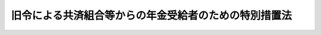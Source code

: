 .. _S25HO256:

======================================================
旧令による共済組合等からの年金受給者のための特別措置法
======================================================

.. raw:: html
    
    
    <b>旧令による共済組合等からの年金受給者のための特別措置法<br>
    （昭和二十五年十二月十二日法律第二百五十六号）</b><br><br><div align="right">最終改正：平成二四年八月二二日法律第六三号</div><br><div align="right"><table width="" border="0"><tr><td><font color="RED">（最終改正までの未施行法令）</font></td></tr><tr><td><a href="/cgi-bin/idxmiseko.cgi?H_RYAKU=%8f%ba%93%f1%8c%dc%96%40%93%f1%8c%dc%98%5a&amp;H_NO=%95%bd%90%ac%93%f1%8f%5c%8e%6c%94%4e%94%aa%8c%8e%93%f1%8f%5c%93%f1%93%fa%96%40%97%a5%91%e6%98%5a%8f%5c%8e%4f%8d%86&amp;H_PATH=/miseko/S25HO256/H24HO063.html" target="inyo">平成二十四年八月二十二日法律第六十三号</a></td><td align="right">（未施行）</td></tr><tr></tr><tr><td align="right">　</td><td></td></tr><tr></tr></table></div><a name="0000000000000000000000000000000000000000000000000000000000000000000000000000000"></a>
    <br>
    　<a href="#1000000000001000000000000000000000000000000000000000000000000000000000000000000" target="data">第一章　総則（第一条―第二条）</a>
    <br>
    　<a href="#1000000000002000000000000000000000000000000000000000000000000000000000000000000" target="data">第二章　年金受給者のための特別措置（第三条―第七条の三）</a>
    <br>
    　<a href="#1000000000003000000000000000000000000000000000000000000000000000000000000000000" target="data">第三章　連合会の業務（第八条―第十六条の二）</a>
    <br>
    　<a href="#1000000000004000000000000000000000000000000000000000000000000000000000000000000" target="data">第四章　年金受給者等の権利の確認（第十七条―第二十一条）</a>
    <br>
    　<a href="#1000000000005000000000000000000000000000000000000000000000000000000000000000000" target="data">第五章　雑則（第二十二条・第二十三条）</a>
    <br>
    　<a href="#5000000000000000000000000000000000000000000000000000000000000000000000000000000" target="data">附則</a>
    <br><p>　　　<b><a name="1000000000001000000000000000000000000000000000000000000000000000000000000000000">第一章　総則</a>
    </b>
    </p><p>
    </p><div class="arttitle"><a name="1000000000000000000000000000000000000000000000000100000000000000000000000000000">（目的）</a>
    </div><div class="item"><b>第一条</b>
    <a name="1000000000000000000000000000000000000000000000000100000000001000000000000000000"></a>
    　この法律は、<a href="/cgi-bin/idxrefer.cgi?H_FILE=%8f%ba%8e%4f%8e%4f%96%40%88%ea%93%f1%94%aa&amp;REF_NAME=%8d%91%89%c6%8c%f6%96%b1%88%f5%8b%a4%8d%cf%91%67%8d%87%96%40&amp;ANCHOR_F=&amp;ANCHOR_T=" target="inyo">国家公務員共済組合法</a>
    （昭和三十三年法律第百二十八号。製鉄八幡共済組合（昭和十八年十月一日に財団法人日本製鉄八幡共済組合という名称で設立された法人をいい、以下「日本製鉄八幡共済組合」という。）からの年金受給者等のために、その年金額の改定その他特別の措置を講ずることを目的とする。
    </div>
    
    <p>
    </p><div class="arttitle"><a name="1000000000000000000000000000000000000000000000000100200000000000000000000000000">（年金額の改定）</a>
    </div><div class="item"><b>第一条の二</b>
    <a name="1000000000000000000000000000000000000000000000000100200000001000000000000000000"></a>
    　この法律による年金である給付の額については、年金である恩給の額を改定する措置が講じられる場合には、当該措置が講じられる月分以後、当該措置を参酌して、政令で定めるところにより改定する。
    </div>
    
    <p>
    </p><div class="arttitle"><a name="1000000000000000000000000000000000000000000000000200000000000000000000000000000">（外地関係共済組合の定義）</a>
    </div><div class="item"><b>第二条</b>
    <a name="1000000000000000000000000000000000000000000000000200000000001000000000000000000"></a>
    　この法律において「外地関係共済組合」とは、もとの外地関係の政府職員の共済組合のうち年金給付を行つていたもので、左に掲げる命令の規定に基いて組織されたものをいう。
    <div class="number"><b><a name="1000000000000000000000000000000000000000000000000200000000001000000001000000000">一</a>
    </b>
    　朝鮮総督府逓信官署共済組合令（昭和十六年勅令第三百五十七号）
    </div>
    <div class="number"><b><a name="1000000000000000000000000000000000000000000000000200000000001000000002000000000">二</a>
    </b>
    　朝鮮総督府交通局共済組合令（昭和十六年勅令第三百五十八号）
    </div>
    <div class="number"><b><a name="1000000000000000000000000000000000000000000000000200000000001000000003000000000">三</a>
    </b>
    　台湾総督府専売局共済組合令（大正十四年勅令第二百十四号）
    </div>
    <div class="number"><b><a name="1000000000000000000000000000000000000000000000000200000000001000000004000000000">四</a>
    </b>
    　台湾総督府営林共済組合令（昭和五年勅令第五十九号）
    </div>
    <div class="number"><b><a name="1000000000000000000000000000000000000000000000000200000000001000000005000000000">五</a>
    </b>
    　台湾総督府交通局逓信共済組合令（昭和十六年勅令第二百八十六号）
    </div>
    <div class="number"><b><a name="1000000000000000000000000000000000000000000000000200000000001000000006000000000">六</a>
    </b>
    　台湾総督府交通局鉄道共済組合令（昭和十六年勅令第二百八十七号）
    </div>
    </div>
    
    
    <p>　　　<b><a name="1000000000002000000000000000000000000000000000000000000000000000000000000000000">第二章　年金受給者のための特別措置</a>
    </b>
    </p><p>
    </p><div class="arttitle"><a name="1000000000000000000000000000000000000000000000000300000000000000000000000000000">（旧陸軍共済組合及び共済協会の権利義務の承継）</a>
    </div><div class="item"><b>第三条</b>
    <a name="1000000000000000000000000000000000000000000000000300000000001000000000000000000"></a>
    　連合会は、この法律施行の日において、旧陸軍共済組合及び共済協会の権利義務を承継する。
    </div>
    <div class="item"><b><a name="1000000000000000000000000000000000000000000000000300000000002000000000000000000">２</a>
    </b>
    　連合会は、この法律施行の日において、旧陸軍共済組合が旧陸軍共済組合令（昭和十五年勅令第九百四十七号）に基く命令の規定により負担した、又は負担すべきであつた年金支給の義務で陸軍共済組合令及び海軍共済組合令廃止の件（昭和二十年勅令第六百八十八号）附則第二項の規定に基く主務大臣の措置により消滅したものを消滅しなかつたものとみなして、承継する。但し、当該主務大臣の措置に基き支給した一時金があるときは、当該一時金の限度において、連合会が承継した年金支給の義務（昭和二十六年一月以後の期間に係る年金支給の義務については、第六条の規定による改定後の年金支給の義務）は、履行されたものとみなす。
    </div>
    <div class="item"><b><a name="1000000000000000000000000000000000000000000000000300000000003000000000000000000">３</a>
    </b>
    　旧陸軍共済組合が前項に規定する主務大臣の措置により消滅した年金支給の義務に代るものとして負担した一時金支給の義務でこの法律施行の日までに履行されていないものは、その日において消滅したものとみなす。
    </div>
    
    <p>
    </p><div class="arttitle"><a name="1000000000000000000000000000000000000000000000000400000000000000000000000000000">（外地関係共済組合に係る年金の支給）</a>
    </div><div class="item"><b>第四条</b>
    <a name="1000000000000000000000000000000000000000000000000400000000001000000000000000000"></a>
    　連合会は、外地関係共済組合のうち大蔵大臣の指定したものからの年金受給者に対し、当該指定の日以後当該共済組合が支給すべき年金を支給する。
    </div>
    <div class="item"><b><a name="1000000000000000000000000000000000000000000000000400000000002000000000000000000">２</a>
    </b>
    　前項の年金及び年金受給者のうちには、第二条各号に掲げる命令に基く命令の規定又は第五条第二項の規定により当該年金の支給の義務が消滅した場合において支給すべき一時金及び当該一時金の受給者を含むものとする。
    </div>
    <div class="item"><b><a name="1000000000000000000000000000000000000000000000000400000000003000000000000000000">３</a>
    </b>
    　第一項の規定により年金を支給すべき者は、<a href="/cgi-bin/idxrefer.cgi?H_FILE=%8f%ba%93%f1%93%f1%96%40%93%f1%93%f1%8e%6c&amp;REF_NAME=%8c%cb%90%d0%96%40&amp;ANCHOR_F=&amp;ANCHOR_T=" target="inyo">戸籍法</a>
    （昭和二十二年法律第二百二十四号）の規定の適用を受ける者で、かつ、本邦（本州、四国、九州及び北海道並びに財務省令で定めるその附属の島をいい、硫黄鳥島及び伊平屋島並びに北緯二十七度十四秒以南の南西諸島（大東諸島を含む。）を含む。以下同じ。）内に住所又は居所を有する者に限る。
    </div>
    <div class="item"><b><a name="1000000000000000000000000000000000000000000000000400000000004000000000000000000">４</a>
    </b>
    　大蔵大臣は、外地関係共済組合について、その年金受給者の状況を調査し、その概況の明らかになつたものから第一項の指定をするものとする。
    </div>
    
    <p>
    </p><div class="arttitle"><a name="1000000000000000000000000000000000000000000000000500000000000000000000000000000">（前二条の年金の支給に関する調整）</a>
    </div><div class="item"><b>第五条</b>
    <a name="1000000000000000000000000000000000000000000000000500000000001000000000000000000"></a>
    　連合会が第三条の規定により承継した義務に基き、及び前条第一項の規定により支給すべき年金のうち、国家公務員<a href="/cgi-bin/idxrefer.cgi?H_FILE=%8f%ba%8e%4f%8e%4f%96%40%88%ea%93%f1%94%aa&amp;REF_NAME=%8b%a4%8d%cf%91%67%8d%87%96%40&amp;ANCHOR_F=&amp;ANCHOR_T=" target="inyo">共済組合法</a>
    （昭和二十三年法律第六十九号。以下「旧<a href="/cgi-bin/idxrefer.cgi?H_FILE=%8f%ba%8e%4f%8e%4f%96%40%88%ea%93%f1%94%aa&amp;REF_NAME=%8b%a4%8d%cf%91%67%8d%87%96%40&amp;ANCHOR_F=&amp;ANCHOR_T=" target="inyo">共済組合法</a>
    」という。）の規定による退職年金、障害年金又は遺族年金に相当するものの支給については、それぞれ<a href="/cgi-bin/idxrefer.cgi?H_FILE=%8f%ba%8e%4f%8e%4f%96%40%88%ea%93%f1%94%aa&amp;REF_NAME=%93%af%96%40&amp;ANCHOR_F=&amp;ANCHOR_T=" target="inyo">同法</a>
    の規定による退職年金、障害年金又は遺族年金の支給の例による。
    </div>
    <div class="item"><b><a name="1000000000000000000000000000000000000000000000000500000000002000000000000000000">２</a>
    </b>
    　連合会は、前項に規定する年金の支給の義務が消滅した場合において、当該年金を旧共済組合法の規定によるこれに相当する年金とみなした場合に同法の規定により一時金を支給すべき場合に該当することとなるときは、当該一時金の支給の例により、これに相当する一時金を支給する。
    </div>
    <div class="item"><b><a name="1000000000000000000000000000000000000000000000000500000000003000000000000000000">３</a>
    </b>
    　第一項に規定する年金である給付の支給期月については、<a href="/cgi-bin/idxrefer.cgi?H_FILE=%8f%ba%8e%4f%8e%4f%96%40%88%ea%93%f1%94%aa&amp;REF_NAME=%8b%a4%8d%cf%91%67%8d%87%96%40%91%e6%8e%b5%8f%5c%8e%4f%8f%f0%91%e6%8e%6c%8d%80&amp;ANCHOR_F=1000000000000000000000000000000000000000000000007300000000004000000000000000000&amp;ANCHOR_T=1000000000000000000000000000000000000000000000007300000000004000000000000000000#1000000000000000000000000000000000000000000000007300000000004000000000000000000" target="inyo">共済組合法第七十三条第四項</a>
    の規定を準用する。
    </div>
    
    <p>
    </p><div class="arttitle"><a name="1000000000000000000000000000000000000000000000000600000000000000000000000000000">（年金額の改定）</a>
    </div><div class="item"><b>第六条</b>
    <a name="1000000000000000000000000000000000000000000000000600000000001000000000000000000"></a>
    　連合会は、第三条の規定により承継した義務に基き、及び第四条第一項の規定により支給すべき年金の額を、昭和二十六年一月分以後、旧<a href="/cgi-bin/idxrefer.cgi?H_FILE=%8f%ba%8e%4f%8e%4f%96%40%88%ea%93%f1%94%aa&amp;REF_NAME=%8b%a4%8d%cf%91%67%8d%87%96%40&amp;ANCHOR_F=&amp;ANCHOR_T=" target="inyo">共済組合法</a>
    の規定による退職年金、障害年金又は遺族年金に相当するものについては第一号に掲げる額に、公務に起因する疾病、負傷又は死亡を給付事由とするものについては第二号に掲げる額にそれぞれ改定する。
    <div class="number"><b><a name="1000000000000000000000000000000000000000000000000600000000001000000001000000000">一</a>
    </b>
    　当該年金の算定の基準となつた俸給に対応する別表第一の仮定俸給を俸給とみなし、且つ、当該年金を旧<a href="/cgi-bin/idxrefer.cgi?H_FILE=%8f%ba%8e%4f%8e%4f%96%40%88%ea%93%f1%94%aa&amp;REF_NAME=%8b%a4%8d%cf%91%67%8d%87%96%40&amp;ANCHOR_F=&amp;ANCHOR_T=" target="inyo">共済組合法</a>
    の規定によるこれに相当する退職年金、障害年金又は遺族年金とみなして<a href="/cgi-bin/idxrefer.cgi?H_FILE=%8f%ba%8e%4f%8e%4f%96%40%88%ea%93%f1%94%aa&amp;REF_NAME=%93%af%96%40&amp;ANCHOR_F=&amp;ANCHOR_T=" target="inyo">同法</a>
    の規定を適用して算定した額
    </div>
    <div class="number"><b><a name="1000000000000000000000000000000000000000000000000600000000001000000002000000000">二</a>
    </b>
    　当該年金の算定の基準となつた俸給に対応する別表第一の仮定俸給を俸給とみなし、且つ、それぞれ旧陸軍共済組合、共済協会又は外地関係共済組合が支給した当該年金に相当する年金の算定の例及び第三項の規定により算定した額
    </div>
    </div>
    <div class="item"><b><a name="1000000000000000000000000000000000000000000000000600000000002000000000000000000">２</a>
    </b>
    　前項第一号の場合において、同号の年金のうちにその支給の条件又は額の算定の基準について旧<a href="/cgi-bin/idxrefer.cgi?H_FILE=%8f%ba%8e%4f%8e%4f%96%40%88%ea%93%f1%94%aa&amp;REF_NAME=%8b%a4%8d%cf%91%67%8d%87%96%40&amp;ANCHOR_F=&amp;ANCHOR_T=" target="inyo">共済組合法</a>
    の規定による退職年金、障害年金又は遺族年金と異なるものがあるときは、当該年金は、大蔵大臣の定めるところにより、旧<a href="/cgi-bin/idxrefer.cgi?H_FILE=%8f%ba%8e%4f%8e%4f%96%40%88%ea%93%f1%94%aa&amp;REF_NAME=%8b%a4%8d%cf%91%67%8d%87%96%40&amp;ANCHOR_F=&amp;ANCHOR_T=" target="inyo">共済組合法</a>
    の規定によるこれらの年金のうち当該条件又は基準の最も類似するものとみなして、<a href="/cgi-bin/idxrefer.cgi?H_FILE=%8f%ba%8e%4f%8e%4f%96%40%88%ea%93%f1%94%aa&amp;REF_NAME=%93%af%96%40&amp;ANCHOR_F=&amp;ANCHOR_T=" target="inyo">同法</a>
    の規定を適用する。
    </div>
    <div class="item"><b><a name="1000000000000000000000000000000000000000000000000600000000003000000000000000000">３</a>
    </b>
    　公務に起因する疾病、負傷又は死亡を給付事由とする年金については、その年金の額算定の際俸給月額に乗ずべき月数を<a href="/cgi-bin/idxrefer.cgi?H_FILE=%8f%ba%93%f1%93%f1%96%40%88%ea%98%5a%8e%b5&amp;REF_NAME=%98%4a%93%ad%8a%ee%8f%80%96%40%93%99%82%cc%8e%7b%8d%73%82%c9%94%ba%82%a4%90%ad%95%7b%90%45%88%f5%82%c9%8c%57%82%e9%8b%8b%97%5e%82%cc%89%9e%8b%7d%91%5b%92%75%82%c9%8a%d6%82%b7%82%e9%96%40%97%a5&amp;ANCHOR_F=&amp;ANCHOR_T=" target="inyo">労働基準法等の施行に伴う政府職員に係る給与の応急措置に関する法律</a>
    （昭和二十二年法律第百六十七号）<a href="/cgi-bin/idxrefer.cgi?H_FILE=%8f%ba%93%f1%93%f1%96%40%88%ea%98%5a%8e%b5&amp;REF_NAME=%91%e6%93%f1%8d%80&amp;ANCHOR_F=1000000000000000000000000000000000000000000000000600000000002000000000000000000&amp;ANCHOR_T=1000000000000000000000000000000000000000000000000600000000002000000000000000000#1000000000000000000000000000000000000000000000000600000000002000000000000000000" target="inyo">第二項</a>
    の規定に基き大蔵大臣が定めた基準に従つて改定する。
    </div>
    
    <p>
    </p><div class="arttitle"><a name="1000000000000000000000000000000000000000000000000700000000000000000000000000000">（日本製鉄八幡共済組合に対する金額の交付）</a>
    </div><div class="item"><b>第七条</b>
    <a name="1000000000000000000000000000000000000000000000000700000000001000000000000000000"></a><b><a name="1000000000000000000000000000000000000000000000000700000000001000000001000000000">一</a>
    </b>
    　<a href="/cgi-bin/idxrefer.cgi?H_FILE=%8f%ba%93%f1%98%5a%96%40%8e%4f%81%5a%8e%b5&amp;REF_NAME=%8b%8c%97%df%82%c9%82%e6%82%e9%8b%a4%8d%cf%91%67%8d%87%93%99%82%a9%82%e7%82%cc%94%4e%8b%e0%8e%f3%8b%8b%8e%d2%82%cc%82%bd%82%df%82%cc%93%c1%95%ca%91%5b%92%75%96%40%82%cc%8b%4b%92%e8%82%c9%82%e6%82%e9%94%4e%8b%e0%82%cc%8a%7a%82%cc%89%fc%92%e8%82%c9%8a%d6%82%b7%82%e9%96%40%97%a5&amp;ANCHOR_F=&amp;ANCHOR_T=" target="inyo">旧令による共済組合等からの年金受給者のための特別措置法の規定による年金の額の改定に関する法律</a>
    （昭和二十六年法律第三百七号）
    </div>
    <div class="number"><b><a name="1000000000000000000000000000000000000000000000000700000000001000000002000000000">二</a>
    </b>
    　<a href="/cgi-bin/idxrefer.cgi?H_FILE=%8f%ba%93%f1%94%aa%96%40%88%ea%8c%dc%8b%e3&amp;REF_NAME=%8f%ba%98%61%93%f1%8f%5c%8e%4f%94%4e%98%5a%8c%8e%8e%4f%8f%5c%93%fa%88%c8%91%4f%82%c9%8b%8b%95%74%8e%96%97%52%82%cc%90%b6%82%b6%82%bd%8d%91%89%c6%8c%f6%96%b1%88%f5%8b%a4%8d%cf%91%67%8d%87%96%40%93%99%82%cc%8b%4b%92%e8%82%c9%82%e6%82%e9%94%4e%8b%e0%82%cc%93%c1%95%ca%91%5b%92%75%82%c9%8a%d6%82%b7%82%e9%96%40%97%a5&amp;ANCHOR_F=&amp;ANCHOR_T=" target="inyo">昭和二十三年六月三十日以前に給付事由の生じた国家公務員共済組合法等の規定による年金の特別措置に関する法律</a>
    （昭和二十八年法律第百五十九号）<a href="/cgi-bin/idxrefer.cgi?H_FILE=%8f%ba%93%f1%94%aa%96%40%88%ea%8c%dc%8b%e3&amp;REF_NAME=%91%e6%93%f1%8f%f0&amp;ANCHOR_F=1000000000000000000000000000000000000000000000000200000000000000000000000000000&amp;ANCHOR_T=1000000000000000000000000000000000000000000000000200000000000000000000000000000#1000000000000000000000000000000000000000000000000200000000000000000000000000000" target="inyo">第二条</a>
    
    </div>
    <div class="number"><b><a name="1000000000000000000000000000000000000000000000000700000000001000000003000000000">三</a>
    </b>
    　<a href="/cgi-bin/idxrefer.cgi?H_FILE=%8f%ba%93%f1%94%aa%96%40%88%ea%98%5a%81%5a&amp;REF_NAME=%8f%ba%98%61%93%f1%8f%5c%8e%b5%94%4e%93%78%82%c9%82%a8%82%af%82%e9%8b%8b%97%5e%82%cc%89%fc%92%f9%82%c9%94%ba%82%a4%8d%91%89%c6%8c%f6%96%b1%88%f5%8b%a4%8d%cf%91%67%8d%87%96%40%93%99%82%cc%8b%4b%92%e8%82%c9%82%e6%82%e9%94%4e%8b%e0%82%cc%8a%7a%82%cc%89%fc%92%e8%82%c9%8a%d6%82%b7%82%e9%96%40%97%a5&amp;ANCHOR_F=&amp;ANCHOR_T=" target="inyo">昭和二十七年度における給与の改訂に伴う国家公務員共済組合法等の規定による年金の額の改定に関する法律</a>
    （昭和二十八年法律第百六十号）<a href="/cgi-bin/idxrefer.cgi?H_FILE=%8f%ba%93%f1%94%aa%96%40%88%ea%98%5a%81%5a&amp;REF_NAME=%91%e6%8e%4f%8f%f0&amp;ANCHOR_F=1000000000000000000000000000000000000000000000000300000000000000000000000000000&amp;ANCHOR_T=1000000000000000000000000000000000000000000000000300000000000000000000000000000#1000000000000000000000000000000000000000000000000300000000000000000000000000000" target="inyo">第三条</a>
    
    </div>
    <div class="number"><b><a name="1000000000000000000000000000000000000000000000000700000000001000000004000000000">四</a>
    </b>
    　<a href="/cgi-bin/idxrefer.cgi?H_FILE=%8f%ba%8e%4f%88%ea%96%40%88%ea%8e%4f%93%f1&amp;REF_NAME=%8d%91%89%c6%8c%f6%96%b1%88%f5%8b%a4%8d%cf%91%67%8d%87%96%40%91%e6%8b%e3%8f%5c%8f%f0%82%cc%8b%4b%92%e8%82%c9%82%e6%82%e9%8c%f6%96%b1%8f%9d%95%61%94%4e%8b%e0%93%99%82%cc%8a%7a%82%cc%89%fc%92%e8%82%c9%8a%d6%82%b7%82%e9%96%40%97%a5&amp;ANCHOR_F=&amp;ANCHOR_T=" target="inyo">国家公務員共済組合法第九十条の規定による公務傷病年金等の額の改定に関する法律</a>
    （昭和三十一年法律第百三十二号）<a href="/cgi-bin/idxrefer.cgi?H_FILE=%8f%ba%8e%4f%88%ea%96%40%88%ea%8e%4f%93%f1&amp;REF_NAME=%91%e6%93%f1%8f%f0&amp;ANCHOR_F=1000000000000000000000000000000000000000000000000200000000000000000000000000000&amp;ANCHOR_T=1000000000000000000000000000000000000000000000000200000000000000000000000000000#1000000000000000000000000000000000000000000000000200000000000000000000000000000" target="inyo">第二条</a>
    
    </div>
    <div class="number"><b><a name="1000000000000000000000000000000000000000000000000700000000001000000005000000000">五</a>
    </b>
    　<a href="/cgi-bin/idxrefer.cgi?H_FILE=%8f%ba%8e%4f%88%ea%96%40%88%ea%8e%4f%8e%4f&amp;REF_NAME=%8f%ba%98%61%93%f1%8f%5c%8e%4f%94%4e%98%5a%8c%8e%8e%4f%8f%5c%93%fa%88%c8%91%4f%82%c9%8b%8b%95%74%8e%96%97%52%82%cc%90%b6%82%b6%82%bd%8d%91%89%c6%8c%f6%96%b1%88%f5%8b%a4%8d%cf%91%67%8d%87%96%40%93%99%82%cc%8b%4b%92%e8%82%c9%82%e6%82%e9%94%4e%8b%e0%82%cc%8a%7a%82%cc%89%fc%92%e8%82%c9%8a%d6%82%b7%82%e9%96%40%97%a5&amp;ANCHOR_F=&amp;ANCHOR_T=" target="inyo">昭和二十三年六月三十日以前に給付事由の生じた国家公務員共済組合法等の規定による年金の額の改定に関する法律</a>
    （昭和三十一年法律第百三十三号）<a href="/cgi-bin/idxrefer.cgi?H_FILE=%8f%ba%8e%4f%88%ea%96%40%88%ea%8e%4f%8e%4f&amp;REF_NAME=%91%e6%93%f1%8f%f0&amp;ANCHOR_F=1000000000000000000000000000000000000000000000000200000000000000000000000000000&amp;ANCHOR_T=1000000000000000000000000000000000000000000000000200000000000000000000000000000#1000000000000000000000000000000000000000000000000200000000000000000000000000000" target="inyo">第二条</a>
    
    </div>
    <div class="number"><b><a name="1000000000000000000000000000000000000000000000000700000000001000000006000000000">六</a>
    </b>
    　<a href="/cgi-bin/idxrefer.cgi?H_FILE=%8f%ba%8e%4f%8e%4f%96%40%88%ea%93%f1%98%5a&amp;REF_NAME=%8b%8c%97%df%82%c9%82%e6%82%e9%8b%a4%8d%cf%91%67%8d%87%93%99%82%a9%82%e7%82%cc%94%4e%8b%e0%8e%f3%8b%8b%8e%d2%82%cc%82%bd%82%df%82%cc%93%c1%95%ca%91%5b%92%75%96%40%93%99%82%cc%8b%4b%92%e8%82%c9%82%e6%82%e9%94%4e%8b%e0%82%cc%8a%7a%82%cc%89%fc%92%e8%82%c9%8a%d6%82%b7%82%e9%96%40%97%a5&amp;ANCHOR_F=&amp;ANCHOR_T=" target="inyo">旧令による共済組合等からの年金受給者のための特別措置法等の規定による年金の額の改定に関する法律</a>
    （昭和三十三年法律第百二十六号）<a href="/cgi-bin/idxrefer.cgi?H_FILE=%8f%ba%8e%4f%8e%4f%96%40%88%ea%93%f1%98%5a&amp;REF_NAME=%91%e6%88%ea%8f%f0&amp;ANCHOR_F=1000000000000000000000000000000000000000000000000100000000000000000000000000000&amp;ANCHOR_T=1000000000000000000000000000000000000000000000000100000000000000000000000000000#1000000000000000000000000000000000000000000000000100000000000000000000000000000" target="inyo">第一条</a>
    、第一条の二又は第二条
    </div>
    <div class="number"><b><a name="1000000000000000000000000000000000000000000000000700000000001000000007000000000">七</a>
    </b>
    　<a href="/cgi-bin/idxrefer.cgi?H_FILE=%8f%ba%8e%4f%8e%b5%96%40%88%ea%88%ea%98%5a&amp;REF_NAME=%8f%ba%98%61%8e%4f%8f%5c%8e%b5%94%4e%93%78%82%c9%82%a8%82%af%82%e9%8b%8c%97%df%82%c9%82%e6%82%e9%8b%a4%8d%cf%91%67%8d%87%93%99%82%a9%82%e7%82%cc%94%4e%8b%e0%8e%f3%8b%8b%8e%d2%82%cc%82%bd%82%df%82%cc%93%c1%95%ca%91%5b%92%75%96%40%93%99%82%cc%8b%4b%92%e8%82%c9%82%e6%82%e9%94%4e%8b%e0%82%cc%8a%7a%82%cc%89%fc%92%e8%82%c9%8a%d6%82%b7%82%e9%96%40%97%a5&amp;ANCHOR_F=&amp;ANCHOR_T=" target="inyo">昭和三十七年度における旧令による共済組合等からの年金受給者のための特別措置法等の規定による年金の額の改定に関する法律</a>
    （昭和三十七年法律第百十六号）<a href="/cgi-bin/idxrefer.cgi?H_FILE=%8f%ba%8e%4f%8e%b5%96%40%88%ea%88%ea%98%5a&amp;REF_NAME=%91%e6%88%ea%8f%f0&amp;ANCHOR_F=1000000000000000000000000000000000000000000000000100000000000000000000000000000&amp;ANCHOR_T=1000000000000000000000000000000000000000000000000100000000000000000000000000000#1000000000000000000000000000000000000000000000000100000000000000000000000000000" target="inyo">第一条</a>
    又は<a href="/cgi-bin/idxrefer.cgi?H_FILE=%8f%ba%8e%4f%8e%b5%96%40%88%ea%88%ea%98%5a&amp;REF_NAME=%91%e6%93%f1%8f%f0&amp;ANCHOR_F=1000000000000000000000000000000000000000000000000200000000000000000000000000000&amp;ANCHOR_T=1000000000000000000000000000000000000000000000000200000000000000000000000000000#1000000000000000000000000000000000000000000000000200000000000000000000000000000" target="inyo">第二条</a>
    
    </div>
    <div class="number"><b><a name="1000000000000000000000000000000000000000000000000700000000001000000008000000000">八</a>
    </b>
    　<a href="/cgi-bin/idxrefer.cgi?H_FILE=%8f%ba%8e%6c%81%5a%96%40%88%ea%81%5a%88%ea&amp;REF_NAME=%8f%ba%98%61%8e%6c%8f%5c%94%4e%93%78%82%c9%82%a8%82%af%82%e9%8b%8c%97%df%82%c9%82%e6%82%e9%8b%a4%8d%cf%91%67%8d%87%93%99%82%a9%82%e7%82%cc%94%4e%8b%e0%8e%f3%8b%8b%8e%d2%82%cc%82%bd%82%df%82%cc%93%c1%95%ca%91%5b%92%75%96%40%93%99%82%cc%8b%4b%92%e8%82%c9%82%e6%82%e9%94%4e%8b%e0%82%cc%8a%7a%82%cc%89%fc%92%e8%82%c9%8a%d6%82%b7%82%e9%96%40%97%a5&amp;ANCHOR_F=&amp;ANCHOR_T=" target="inyo">昭和四十年度における旧令による共済組合等からの年金受給者のための特別措置法等の規定による年金の額の改定に関する法律</a>
    （昭和四十年法律第百一号）<a href="/cgi-bin/idxrefer.cgi?H_FILE=%8f%ba%8e%6c%81%5a%96%40%88%ea%81%5a%88%ea&amp;REF_NAME=%91%e6%88%ea%8f%f0&amp;ANCHOR_F=1000000000000000000000000000000000000000000000000100000000000000000000000000000&amp;ANCHOR_T=1000000000000000000000000000000000000000000000000100000000000000000000000000000#1000000000000000000000000000000000000000000000000100000000000000000000000000000" target="inyo">第一条</a>
    又は<a href="/cgi-bin/idxrefer.cgi?H_FILE=%8f%ba%8e%6c%81%5a%96%40%88%ea%81%5a%88%ea&amp;REF_NAME=%91%e6%93%f1%8f%f0&amp;ANCHOR_F=1000000000000000000000000000000000000000000000000200000000000000000000000000000&amp;ANCHOR_T=1000000000000000000000000000000000000000000000000200000000000000000000000000000#1000000000000000000000000000000000000000000000000200000000000000000000000000000" target="inyo">第二条</a>
    
    </div>
    <div class="number"><b><a name="1000000000000000000000000000000000000000000000000700000000001000000009000000000">九</a>
    </b>
    　<a href="/cgi-bin/idxrefer.cgi?H_FILE=%8f%ba%8e%6c%81%5a%96%40%88%ea%81%5a%88%ea&amp;REF_NAME=%8f%ba%98%61%8e%6c%8f%5c%94%4e%93%78%82%c9%82%a8%82%af%82%e9%8b%8c%97%df%82%c9%82%e6%82%e9%8b%a4%8d%cf%91%67%8d%87%93%99%82%a9%82%e7%82%cc%94%4e%8b%e0%8e%f3%8b%8b%8e%d2%82%cc%82%bd%82%df%82%cc%93%c1%95%ca%91%5b%92%75%96%40%93%99%82%cc%8b%4b%92%e8%82%c9%82%e6%82%e9%94%4e%8b%e0%82%cc%8a%7a%82%cc%89%fc%92%e8%82%c9%8a%d6%82%b7%82%e9%96%40%97%a5&amp;ANCHOR_F=&amp;ANCHOR_T=" target="inyo">昭和四十年度における旧令による共済組合等からの年金受給者のための特別措置法等の規定による年金の額の改定に関する法律</a>
    等の一部を改正する法律（昭和四十一年法律第百二十二号）附則<a href="/cgi-bin/idxrefer.cgi?H_FILE=%8f%ba%8e%6c%81%5a%96%40%88%ea%81%5a%88%ea&amp;REF_NAME=%91%e6%93%f1%8f%f0&amp;ANCHOR_F=5000000000000000000000000000000000000000000000000000000000000000000000000000000&amp;ANCHOR_T=5000000000000000000000000000000000000000000000000000000000000000000000000000000#5000000000000000000000000000000000000000000000000000000000000000000000000000000" target="inyo">第二条</a>
    
    </div>
    <div class="number"><b><a name="1000000000000000000000000000000000000000000000000700000000001000000010000000000">十</a>
    </b>
    　<a href="/cgi-bin/idxrefer.cgi?H_FILE=%8f%ba%8e%6c%93%f1%96%40%88%ea%81%5a%8e%6c&amp;REF_NAME=%8f%ba%98%61%8e%6c%8f%5c%93%f1%94%4e%93%78%88%c8%8c%e3%82%c9%82%a8%82%af%82%e9%8d%91%89%c6%8c%f6%96%b1%88%f5%93%99%8b%a4%8d%cf%91%67%8d%87%93%99%82%a9%82%e7%82%cc%94%4e%8b%e0%82%cc%8a%7a%82%cc%89%fc%92%e8%82%c9%8a%d6%82%b7%82%e9%96%40%97%a5&amp;ANCHOR_F=&amp;ANCHOR_T=" target="inyo">昭和四十二年度以後における国家公務員等共済組合等からの年金の額の改定に関する法律</a>
    （昭和四十二年法律第百四号）<a href="/cgi-bin/idxrefer.cgi?H_FILE=%8f%ba%8e%6c%93%f1%96%40%88%ea%81%5a%8e%6c&amp;REF_NAME=%91%e6%88%ea%8f%f0&amp;ANCHOR_F=1000000000000000000000000000000000000000000000000100000000000000000000000000000&amp;ANCHOR_T=1000000000000000000000000000000000000000000000000100000000000000000000000000000#1000000000000000000000000000000000000000000000000100000000000000000000000000000" target="inyo">第一条</a>
    から<a href="/cgi-bin/idxrefer.cgi?H_FILE=%8f%ba%8e%6c%93%f1%96%40%88%ea%81%5a%8e%6c&amp;REF_NAME=%91%e6%93%f1%8f%f0%82%cc%8f%5c%8e%b5&amp;ANCHOR_F=1000000000000000000000000000000000000000000000000201700000000000000000000000000&amp;ANCHOR_T=1000000000000000000000000000000000000000000000000201700000000000000000000000000#1000000000000000000000000000000000000000000000000201700000000000000000000000000" target="inyo">第二条の十七</a>
    まで又は<a href="/cgi-bin/idxrefer.cgi?H_FILE=%8f%ba%8e%6c%93%f1%96%40%88%ea%81%5a%8e%6c&amp;REF_NAME=%91%e6%8e%4f%8f%f0%82%cc%8e%6c%91%e6%8e%4f%8d%80&amp;ANCHOR_F=1000000000000000000000000000000000000000000000000300400000003000000000000000000&amp;ANCHOR_T=1000000000000000000000000000000000000000000000000300400000003000000000000000000#1000000000000000000000000000000000000000000000000300400000003000000000000000000" target="inyo">第三条の四第三項</a>
    から<a href="/cgi-bin/idxrefer.cgi?H_FILE=%8f%ba%8e%6c%93%f1%96%40%88%ea%81%5a%8e%6c&amp;REF_NAME=%91%e6%98%5a%8d%80&amp;ANCHOR_F=1000000000000000000000000000000000000000000000000300400000006000000000000000000&amp;ANCHOR_T=1000000000000000000000000000000000000000000000000300400000006000000000000000000#1000000000000000000000000000000000000000000000000300400000006000000000000000000" target="inyo">第六項</a>
    まで
    </div>
    
    <div class="item"><b><a name="1000000000000000000000000000000000000000000000000700000000002000000000000000000">２</a>
    </b>
    　前項に規定する割合は、財務大臣の定めるところにより、保険数理に基いて算出するものとする。
    </div>
    <div class="item"><b><a name="1000000000000000000000000000000000000000000000000700000000003000000000000000000">３</a>
    </b>
    　第一項の金額は、日本製鉄八幡共済組合が年金額を改定した年度以後の年度において、各年度分を四分して、各四半期の期間中に当該四半期分を交付するものとする。
    </div>
    
    <p>
    </p><div class="item"><b><a name="1000000000000000000000000000000000000000000000000700200000000000000000000000000">第七条の二</a>
    </b>
    <a name="1000000000000000000000000000000000000000000000000700200000001000000000000000000"></a>
    　連合会は、昭和二十年八月十五日において旧陸軍共済組合令又は第二条第一号若しくは第三号から第六号までに掲げる命令に基く命令の規定中旧<a href="/cgi-bin/idxrefer.cgi?H_FILE=%8f%ba%8e%4f%8e%4f%96%40%88%ea%93%f1%94%aa&amp;REF_NAME=%8b%a4%8d%cf%91%67%8d%87%96%40&amp;ANCHOR_F=&amp;ANCHOR_T=" target="inyo">共済組合法</a>
    による退職年金に相当する給付に関する部分の適用を受けていた組合員であつた者及び旧陸軍兵器廠職工扶助令（明治三十五年勅令第百九十一号）の規定中終身年金に関する部分の適用を受けていた者で、同日において、これらの組合を脱退したものとして旧<a href="/cgi-bin/idxrefer.cgi?H_FILE=%8f%ba%8e%4f%8e%4f%96%40%88%ea%93%f1%94%aa&amp;REF_NAME=%8b%a4%8d%cf%91%67%8d%87%96%40&amp;ANCHOR_F=&amp;ANCHOR_T=" target="inyo">共済組合法</a>
    を適用したとすれば<a href="/cgi-bin/idxrefer.cgi?H_FILE=%8f%ba%8e%4f%8e%4f%96%40%88%ea%93%f1%94%aa&amp;REF_NAME=%93%af%96%40&amp;ANCHOR_F=&amp;ANCHOR_T=" target="inyo">同法</a>
    の規定による退職年金を受けることができたもの（第三条の規定により承継した義務に基き、及び第四条第一項の規定により支給する年金の受給者を除く。）又はその遺族に対し、旧<a href="/cgi-bin/idxrefer.cgi?H_FILE=%8f%ba%8e%4f%8e%4f%96%40%88%ea%93%f1%94%aa&amp;REF_NAME=%8b%a4%8d%cf%91%67%8d%87%96%40&amp;ANCHOR_F=&amp;ANCHOR_T=" target="inyo">共済組合法</a>
    の規定による退職年金又は遺族年金の支給の例により、これらの年金に相当する年金を支給する。
    </div>
    <div class="item"><b><a name="1000000000000000000000000000000000000000000000000700200000002000000000000000000">２</a>
    </b>
    　前項の規定による年金の額は、昭和二十年八月十五日において現に受けていた俸給（旧陸軍兵器廠職工扶助令に規定する定期職工として満二十五年以上就業していた者については、退業の際現に受けていた俸給。以下別表第二において同じ。）に対応する別表第二の仮定俸給を俸給とみなし、旧<a href="/cgi-bin/idxrefer.cgi?H_FILE=%8f%ba%8e%4f%8e%4f%96%40%88%ea%93%f1%94%aa&amp;REF_NAME=%8b%a4%8d%cf%9%E4%BB%A4%E5%BB%83%E6%AD%A2%E3%81%AE%E4%BB%B6%E9%99%84%E5%89%87%E7%AC%AC%E4%BA%8C%E9%A0%85%E3%81%AE%E8%A6%8F%E5%AE%9A%E3%81%AB%E5%9F%BA%E3%81%8F%E4%B8%BB%E5%8B%99%E5%A4%A7%E8%87%A3%E3%81%AE%E6%8E%AA%E7%BD%AE%E3%81%AB%E3%82%88%E3%82%8A%E6%94%AF%E7%B5%A6%E3%81%97%E3%81%9F%E4%B8%80%E6%99%82%E9%87%91%E3%81%8C%E3%81%82%E3%82%8B%E3%81%A8%E3%81%8D%E3%81%AF%E3%80%81%E5%BD%93%E8%A9%B2%E4%B8%80%E6%99%82%E9%87%91%E3%81%AE%E9%99%90%E5%BA%A6%E3%81%AB%E3%81%8A%E3%81%84%E3%81%A6%E3%80%81%E7%AC%AC%E4%B8%80%E9%A0%85%E3%81%AE%E8%A6%8F%E5%AE%9A%E3%81%AB%E3%82%88%E3%82%8B%E5%B9%B4%E9%87%91%E6%94%AF%E7%B5%A6%E3%81%AE%E7%BE%A9%E5%8B%99%E3%81%AF%E3%80%81%E5%B1%A5%E8%A1%8C%E3%81%95%E3%82%8C%E3%81%9F%E3%82%82%E3%81%AE%E3%81%A8%E3%81%BF%E3%81%AA%E3%81%99%E3%80%82%0A&lt;/DIV&gt;%0A&lt;DIV%20class=" item><b><a name="1000000000000000000000000000000000000000000000000700200000004000000000000000000">４</a>
    </b>
    　第四条第三項の規定は、第一項の規定により年金を支給すべき者（昭和二十年八月十五日において第二条第一号又は第三号から第五号までに掲げる命令に基く命令の規定中旧共済組合法による退職年金に相当する給付に関する部分の適用を受けていた組合員であつた者に限る。）について、第五条第二項の規定は、第一項の規定による年金の支給の義務が消滅した場合についてそれぞれ準用する。
    </a></div>
    
    <p>
    </p><div class="item"><b><a name="1000000000000000000000000000000000000000000000000700300000000000000000000000000">第七条の三</a>
    </b>
    <a name="1000000000000000000000000000000000000000000000000700300000001000000000000000000"></a>
    　連合会は、旧海軍共済組合の組合員（旧<a href="/cgi-bin/idxrefer.cgi?H_FILE=%8f%ba%8e%4f%8e%4f%96%40%88%ea%93%f1%94%aa&amp;REF_NAME=%8b%a4%8d%cf%91%67%8d%87%96%40&amp;ANCHOR_F=&amp;ANCHOR_T=" target="inyo">共済組合法</a>
    の規定による退職年金、障害年金又は遺族年金に相当する給付（以下第三項において「長期給付」という。）に関する規定の適用を受けていた者に限る。以下この項及び次項において同じ。）で、昭和十六年十二月八日から昭和二十年三月三十一日までの間に戦時災害により職務上負傷し、又は疾病にかかり、これにより死亡したものの遺族に対しては、昭和三十八年十月分以後、旧海軍共済組合の組合員で昭和二十年四月一日以後職務上の傷病により死亡したものの遺族に対して第三条の規定により支給する年金の支給の例により、当該年金に相当する年金を支給する。
    </div>
    <div class="item"><b><a name="1000000000000000000000000000000000000000000000000700300000002000000000000000000">２</a>
    </b>
    　連合会は、旧海軍共済組合の組合員であつた者のうち、昭和十六年十二月八日から昭和二十年三月三十一日までの間における旧海軍共済組合の組合員であつた期間内に戦時災害により職務上負傷し、又は疾病にかかり、これにより旧海軍共済組合から公傷病年金の支給を受けていたもので、その職務上の傷病によらないで同日までに死亡したものの遺族に対しては、昭和三十八年十月分以後、旧海軍共済組合の組合員であつた者で昭和二十年四月一日以後公傷病年金の支給を受けることとなつた後その支給の事由となつた職務上の傷病によらないで死亡したものの遺族に対して第三条の規定により支給する年金の支給の例により、当該年金に相当する年金を支給する。
    </div>
    <div class="item"><b><a name="1000000000000000000000000000000000000000000000000700300000003000000000000000000">３</a>
    </b>
    　連合会は、旧海軍共済組合の組合員のうち、長期給付に関する規定の適用を受けなかつた者（<a href="/cgi-bin/idxrefer.cgi?H_FILE=%91%e5%88%ea%93%f1%96%40%8e%6c%94%aa&amp;REF_NAME=%89%b6%8b%8b%96%40&amp;ANCHOR_F=&amp;ANCHOR_T=" target="inyo">恩給法</a>
    （大正十二年法律第四十八号）の適用を受けていた者を除く。）で、昭和十六年十二月八日から昭和二十年八月十五日までの間に戦時災害により職務上負傷し、又は疾病にかかり、これにより障害の状態となり、若しくは死亡し、又は障害の状態となつた後その職務上の傷病によらないで死亡したものが、旧海軍共済組合の長期給付に関する規定の適用を受けていたものとすれば第三条又は前二項の規定により年金の支給を受けるべきこととなるときは、昭和三十八年十月分以後、その者又はその遺族に対して、第三条又は前二項の規定により支給する年金の支給の例により、当該年金に相当する年金を支給する。
    </div>
    <div class="item"><b><a name="1000000000000000000000000000000000000000000000000700300000004000000000000000000">４</a>
    </b>
    　前三項の規定による年金の額は、これらの年金を支給すべき事由の生じた月のその者の俸給につき、第六条第一項第二号及び各年金額改定法の規定を適用して得た仮定俸給を俸給とみなし、同条第三項及び各年金額改定法の規定により算定した額とする。
    </div>
    <div class="item"><b><a name="1000000000000000000000000000000000000000000000000700300000005000000000000000000">５</a>
    </b>
    　前条第三項の規定は、第一項又は第二項の規定による年金の支給について準用する。
    </div>
    
    
    <p>　　　<b><a name="1000000000003000000000000000000000000000000000000000000000000000000000000000000">第三章　連合会の業務</a>
    </b>
    </p><p>
    </p><div class="arttitle"><a name="1000000000000000000000000000000000000000000000000800000000000000000000000000000">（業務）</a>
    </div><div class="item"><b>第八条</b>
    <a name="1000000000000000000000000000000000000000000000000800000000001000000000000000000"></a>
    　連合会は、<a href="/cgi-bin/idxrefer.cgi?H_FILE=%8f%ba%8e%4f%8e%4f%96%40%88%ea%93%f1%94%aa&amp;REF_NAME=%8b%a4%8d%cf%91%67%8d%87%96%40&amp;ANCHOR_F=&amp;ANCHOR_T=" target="inyo">共済組合法</a>
    の規定による業務の外、左に掲げる業務を行う。
    <div class="number"><b><a name="1000000000000000000000000000000000000000000000000800000000001000000001000000000">一</a>
    </b>
    　第三条の規定により承継した義務に基き、年金及び一時金を支給し、その他その承継した債務の整理をすること。
    </div>
    <div class="number"><b><a name="1000000000000000000000000000000000000000000000000800000000001000000002000000000">二</a>
    </b>
    　第四条及び前二条の規定による年金及び一時金を支給すること。
    </div>
    <div class="number"><b><a name="1000000000000000000000000000000000000000000000000800000000001000000003000000000">三</a>
    </b>
    　前二号の業務に附帯する業務
    </div>
    </div>
    
    <p>
    </p><div class="arttitle"><a name="1000000000000000000000000000000000000000000000000900000000000000000000000000000">（定款の変更）</a>
    </div><div class="item"><b>第九条</b>
    <a name="1000000000000000000000000000000000000000000000000900000000001000000000000000000"></a>
    　連合会は、この法律施行の後、遅滞なく、大蔵大臣の認可を受けて、前条の規定による業務を行うこととなつたのに伴い必要とされる定款の変更をしなければならない。
    </div>
    
    <p>
    </p><div class="arttitle"><a name="1000000000000000000000000000000000000000000000001000000000000000000000000000000">（会計）</a>
    </div><div class="item"><b>第十条</b>
    <a name="1000000000000000000000000000000000000000000000001000000000001000000000000000000"></a>
    　連合会は、第八条の規定による業務に関する会計については、<a href="/cgi-bin/idxrefer.cgi?H_FILE=%8f%ba%8e%4f%8e%4f%96%40%88%ea%93%f1%94%aa&amp;REF_NAME=%8b%a4%8d%cf%91%67%8d%87%96%40&amp;ANCHOR_F=&amp;ANCHOR_T=" target="inyo">共済組合法</a>
    の規定による業務に関する会計と区分して、これを経理しなければならない。
    </div>
    
    <p>
    </p><div class="item"><b><a name="1000000000000000000000000000000000000000000000001100000000000000000000000000000">第十一条</a>
    </b>
    <a name="1000000000000000000000000000000000000000000000001100000000001000000000000000000"></a>
    　国は、予算の定めるところにより、連合会に対し、第八条第一号及び第二号に規定する年金及び一時金の支給その他その承継した債務の履行に要する費用並びに同条に規定する業務の執行に要する費用に充てるため必要な金額を交付する。
    </div>
    <div class="item"><b><a name="1000000000000000000000000000000000000000000000001100000000002000000000000000000">２</a>
    </b>
    　前項の金額は、毎年度分を四分して、各四半期の期間中に当該四半期分を交付するものとする。
    </div>
    
    <p>
    </p><div class="item"><b><a name="1000000000000000000000000000000000000000000000001200000000000000000000000000000">第十二条</a>
    </b>
    <a name="1000000000000000000000000000000000000000000000001200000000001000000000000000000"></a>
    　連合会は、毎年度第八条の規定による業務に関する収支計算書を作成して、これを翌年度五月末日までに財務大臣に提出しなければならない。
    </div>
    <div class="item"><b><a name="1000000000000000000000000000000000000000000000001200000000002000000000000000000">２</a>
    </b>
    　連合会は、毎年度第八条の規定による業務に関する決算において剰余金を生じたときは、これを翌年度五月末日までに国庫に納付しなければならない。
    </div>
    <div class="item"><b><a name="1000000000000000000000000000000000000000000000001200000000003000000000000000000">３</a>
    </b>
    　連合会の第八条の規定による業務に関する会計についての細目的事項については、前二条及び前二項に定めるものを除く外、財務大臣が定める。
    </div>
    
    <p>
    </p><div class="arttitle"><a name="1000000000000000000000000000000000000000000000001300000000000000000000000000000">（監督）</a>
    </div><div class="item"><b>第十三条</b>
    <a name="1000000000000000000000000000000000000000000000001300000000001000000000000000000"></a>
    　連合会の第八条の規定による業務の執行は、財務大臣が監督する。
    </div>
    <div class="item"><b><a name="1000000000000000000000000000000000000000000000001300000000002000000000000000000">２</a>
    </b>
    　連合会は、財務大臣の定める手続により、毎月末日現在における第八条の規定による業務に関する詳細な報告を財務大臣に提出しなければならない。
    </div>
    <div class="item"><b><a name="1000000000000000000000000000000000000000000000001300000000003000000000000000000">３</a>
    </b>
    　財務大臣は、必要があると認めるときは、当該職員をして連合会の第八条の規定による業務及び当該業務に関する会計について監査させるものとする。
    </div>
    
    <p>
    </p><div class="arttitle"><a name="1000000000000000000000000000000000000000000000001400000000000000000000000000000">（特定財産の国への帰属）</a>
    </div><div class="item"><b>第十四条</b>
    <a name="1000000000000000000000000000000000000000000000001400000000001000000000000000000"></a>
    　連合会が第三条第一項の規定により承継した財産のうち連合会が第八条の規定による業務を執行するために必要でないと認めて財務大臣が指定したものは、その指定の日において、国に帰属するものとする。
    </div>
    
    <p>
    </p><div class="arttitle"><a name="1000000000000000000000000000000000000000000000001500000000000000000000000000000">（無料証明）</a>
    </div><div class="item"><b>第十五条</b>
    <a name="1000000000000000000000000000000000000000000000001500000000001000000000000000000"></a>
    　連合会及び連合会から第八条第一号又は第二号に規定する年金又は一時金の支給を受けるべき者は、これらの年金又は一時金の支給に関し必要な範囲内において、国又は地方公共団体の権限のある機関に対し、無料で証明を求めることができる。
    </div>
    
    <p>
    </p><div class="arttitle"><a name="1000000000000000000000000000000000000000000000001600000000000000000000000000000">（非課税）</a>
    </div><div class="item"><b>第十六条</b>
    <a name="1000000000000000000000000000000000000000000000001600000000001000000000000000000"></a>
    　連合会が支給する第八条第一号及び第二号に規定する年金及び一時金については、旧<a href="/cgi-bin/idxrefer.cgi?H_FILE=%8f%ba%8e%4f%8e%4f%96%40%88%ea%93%f1%94%aa&amp;REF_NAME=%8b%a4%8d%cf%91%67%8d%87%96%40&amp;ANCHOR_F=&amp;ANCHOR_T=" target="inyo">共済組合法</a>
    の規定による退職年金及び退職一時金に相当する年金及び一時金を除く外、これを標準として、租税その他の公課を課さない。
    </div>
    <div class="item"><b><a name="1000000000000000000000000000000000000000000000001600000000002000000000000000000">２</a>
    </b>
    　連合会が支給する第八条第一号及び第二号に規定する年金及び一時金に関する証書及び帳簿には、印紙税を課さない。
    </div>
    <div class="item"><b><a name="1000000000000000000000000000000000000000000000001600000000003000000000000000000">３</a>
    </b>
    　連合会が第三条第一項の規定により承継した不動産の取得の登記で昭和四十二年十二月三十一日までに受けるものについては、登録免許税を課さない。
    </div>
    
    <p>
    </p><div class="arttitle"><a name="1000000000000000000000000000000000000000000000001600200000000000000000000000000">（給付を受ける権利の保護）</a>
    </div><div class="item"><b>第十六条の二</b>
    <a name="1000000000000000000000000000000000000000000000001600200000001000000000000000000"></a>
    　給付を受ける権利は、譲り渡し、担保に供し、又は差し押えることができない。
    </div>
    <div class="item"><b><a name="1000000000000000000000000000000000000000000000001600200000002000000000000000000">２</a>
    </b>
    　年金である給付を受ける権利は、前項の規定にかかわらず、株式会社日本政策金融公庫又は沖縄振興開発金融公庫に担保に供することができる。
    </div>
    <div class="item"><b><a name="1000000000000000000000000000000000000000000000001600200000003000000000000000000">３</a>
    </b>
    　連合会が支給する第八条第一号及び第二号に規定する年金及び一時金のうち、旧<a href="/cgi-bin/idxrefer.cgi?H_FILE=%8f%ba%8e%4f%8e%4f%96%40%88%ea%93%f1%94%aa&amp;REF_NAME=%8b%a4%8d%cf%91%67%8d%87%96%40&amp;ANCHOR_F=&amp;ANCHOR_T=" target="inyo">共済組合法</a>
    に規定する退職年金及び退職一時金に相当するものを受ける権利は、国税滞納処分（その例による処分を含む。）による場合には、第一項の規定にかかわらず、差し押えることができる。
    </div>
    
    
    <p>　　　<b><a name="1000000000004000000000000000000000000000000000000000000000000000000000000000000">第四章　年金受給者等の権利の確認</a>
    </b>
    </p><p>
    </p><div class="arttitle"><a name="1000000000000000000000000000000000000000000000001700000000000000000000000000000">（公告）</a>
    </div><div class="item"><b>第十七条</b>
    <a name="1000000000000000000000000000000000000000000000001700000000001000000000000000000"></a>
    　連合会は、第三条の規定により旧陸軍共済組合及び共済協会の権利義務を承継した後、第四条の規定により外地関係共済組合に係る年金及び一時金を支給すべきこととなつた後、第七条の二の規定により年金及び一時金を支給すべきこととなつた後並びに第七条の三の規定により年金を支給すべきこととなつた後、遅滞なく、連合会から年金又は一時金の支給を受ける権利を有する者に対し、一定の期間内に証拠書類を添えて連合会に対し当該権利の確認を求めるための申出をすべき旨の公告をしなければならない。但し、その期間は、三月（連合会がその権利義務を承継し、又は第四条、第七条の二若しくは第七条の三の規定により年金及び一時金を支給すべきこととなつた日現在において本邦にいない者については、本邦に帰還した日から三月）を下ることができない。
    </div>
    <div class="item"><b><a name="1000000000000000000000000000000000000000000000001700000000002000000000000000000">２</a>
    </b>
    　前項の規定による公告は、時事に関する事項を掲載する日刊新聞紙に掲げて少くとも三回以上しなければならない。但し、旧陸軍共済組合又は共済協会に係る年金又は一時金の支給を受ける権利を有する者に対する公告は、一回以上すれば足りる。
    </div>
    <div class="item"><b><a name="1000000000000000000000000000000000000000000000001700000000003000000000000000000">３</a>
    </b>
    　第一項の規定による公告には、同項の年金又は一時金の支給を受ける権利を有する者が同項の期間内に申出をしないときは、第十八条第一項の規定による権利の確認が得られないため第二十条の規定の適用を受けることがあるべき旨を附記しなければならない。
    </div>
    
    <p>
    </p><div class="arttitle"><a name="1000000000000000000000000000000000000000000000001800000000000000000000000000000">（権利の確認）</a>
    </div><div class="item"><b>第十八条</b>
    <a name="1000000000000000000000000000000000000000000000001800000000001000000000000000000"></a>
    　連合会は、前条第一項の規定による公告に応じて権利の確認を求めるための申出をした者に対し、その提出した証拠書類その他連合会の調査した資料に基いて、その者が真正の権利者であるか否か並びにその者が真正の権利者である場合にはその年金又は一時金の種類及び額を確認しなければならない。
    </div>
    <div class="item"><b><a name="1000000000000000000000000000000000000000000000001800000000002000000000000000000">２</a>
    </b>
    　連合会は、前条第一項の規定による公告に応じて権利の確認を求めた者以外の者で同項の期間内に申出をしなかつたことについてやむを得ない事由があると認められるものについては、その者の申出に基き、前項の規定に準じてその者の権利を確認することができる。
    </div>
    
    <p>
    </p><div class="arttitle"><a name="1000000000000000000000000000000000000000000000001900000000000000000000000000000">（年金証書の交付）</a>
    </div><div class="item"><b>第十九条</b>
    <a name="1000000000000000000000000000000000000000000000001900000000001000000000000000000"></a>
    　連合会は、前条の規定により年金の支給を受ける権利の確認をした者に対しては、当該年金に関する証書を作成して交付しなければならない。
    </div>
    <div class="item"><b><a name="1000000000000000000000000000000000000000000000001900000000002000000000000000000">２</a>
    </b>
    　連合会は、前条の規定による権利の確認を受けた者が旧陸軍共済組合、旧海軍共済組合、共済協会又は外地関係共済組合の発給に係る年金に関する証書を有するときは、これを返納させなければならない。
    </div>
    
    <p>
    </p><div class="arttitle"><a name="1000000000000000000000000000000000000000000000002000000000000000000000000000000">（年金又は一時金の受給権利者）</a>
    </div><div class="item"><b>第二十条</b>
    <a name="1000000000000000000000000000000000000000000000002000000000001000000000000000000"></a>
    　連合会は、第十八条の規定による権利の確認を受けた者以外の者に対しては、第三条、第四条、第七条の二及び第七条の三の規定にかかわらず、年金又は一時金の支給の義務を負わない。
    </div>
    
    <p>
    </p><div class="arttitle"><a name="1000000000000000000000000000000000000000000000002100000000000000000000000000000">（細目）</a>
    </div><div class="item"><b>第二十一条</b>
    <a name="1000000000000000000000000000000000000000000000002100000000001000000000000000000"></a>
    　第十八条の規定により権利の確認及び第十九条第一項の規定による年金に関する証書の作成、交付、書換、再交付等に関する細目的事項については、財務大臣が定める。
    </div>
    
    
    <p>　　　<b><a name="1000000000005000000000000000000000000000000000000000000000000000000000000000000">第五章　雑則</a>
    </b>
    </p><p>
    </p><div class="arttitle"><a name="1000000000000000000000000000000000000000000000002200000000000000000000000000000">（事務の委任）</a>
    </div><div class="item"><b>第二十二条</b>
    <a name="1000000000000000000000000000000000000000000000002200000000001000000000000000000"></a>
    　大蔵大臣は、第四条第四項の規定による外地関係共済組合に関する調査の事務を連合会に行わせることができる。
    </div>
    <div class="item"><b><a name="1000000000000000000000000000000000000000000000002200000000002000000000000000000">２</a>
    </b>
    　連合会は、前項の規定により委任された調査を行うため、第十七条の規定に準じて外地関係共済組合に係る年金又は一時金の支給を受ける権利を有する者に対し、当該権利の申出をすべき旨の公告をすることができる。この場合においては、当該公告には、当該公告が第三項の規定により第十七条第一項の規定による公告とみなされ、同条第三項に規定するところと同様の結果となることがあるべき旨を附記しなければならない。
    </div>
    <div class="item"><b><a name="1000000000000000000000000000000000000000000000002200000000003000000000000000000">３</a>
    </b>
    　連合会が前項の公告をした場合において、当該公告の結果に基いて大蔵大臣が第四条第一項の指定をしたときは、連合会は、当該公告を第十七条第一項の規定による公告とみなして当該公告に応じて権利の申出をした者に対し第十八条第一項の規定による権利の確認をすることができる。
    </div>
    
    <p>
    </p><div class="arttitle"><a name="1000000000000000000000000000000000000000000000002300000000000000000000000000000">（時効の特例）</a>
    </div><div class="item"><b>第二十三条</b>
    <a name="1000000000000000000000000000000000000000000000002300000000001000000000000000000"></a>
    　左に掲げる権利については、その時効は、他の法令の規定にかかわらず、昭和二十年八月十五日から第十七条第一項の規定による公告（前条第三項の規定により権利の確認をする場合には、同条第二項の規定による公告）に応じて権利の申出をすべき期間終了の日までは、進行しないものとする。
    <div class="number"><b><a name="1000000000000000000000000000000000000000000000002300000000001000000001000000000">一</a>
    </b>
    　旧陸軍共済組合から年金又は一時金の支給を受ける権利。但し、一時金の支給を受ける権利については、昭和二十年八月十五日現在において本邦以外の地域にいた者の有する権利に限る。
    </div>
    <div class="number"><b><a name="1000000000000000000000000000000000000000000000002300000000001000000002000000000">二</a>
    </b>
    　昭和二十年八月十五日現在において本邦以外の地域にいた者が共済協会から年金又は一時金の支給を受ける権利
    </div>
    <div class="number"><b><a name="1000000000000000000000000000000000000000000000002300000000001000000003000000000">
    <div class="item"><b>４</b>
    　第九条、第十条、第十二条第一項及び第三項、第十三条並びに共済組合法第十二条第二項の規定は、連合会が前項の規定による業務を行う場合に準用する。この場合において、これらの規定中「前条の規定による業務」又は「第八条の規定による業務」とあるのは「附則第三項の規定による業務」と、第十二条第一項中「収支計算書」とあるのは「財産目録、貸借対照表及び損益計算書」と、共済組合法第十二条第二項中「各省各庁の長」とあるのは「財務大臣」と読み替えるものとする。
    </div>
    <div class="item"><b>５</b>
    　連合会が附則第三項の規定による業務を行う間は、第十四条中「第八条の規定による業務」とあるのは、「第八条及び附則第三項の規定による業務」と読み替えるものとする。
    </div>
    <div class="item"><b>６</b>
    　共済協会は、この法律施行の日に解散する。この場合においては、法人の解散及び清算に関する民法（明治二十九年法律第八十九号）及び非訟事件手続法（明治三十一年法律第十四号）の規定は適用しない。
    </div>
    <div class="item"><b>７</b>
    　大蔵大臣は、共済協会が解散したときは、直ちに共済協会の事務所の所在地の登記所に、その解散の登記を嘱託しなければならない。
    </div>
    <div class="item"><b>８</b>
    　登記所は、前項の登記の嘱託を受けたときは、共済協会の解散の登記をし、その登記用紙を閉鎖しなければならない。
    </div>
    <div class="item"><b>９</b>
    　昭和二十六年一月一日において現に共済組合法の規定による共済組合の組合員である者に対し第二十四条の規定を適用する場合においては、同法第四十条第一項の規定にかかわらず、同月から当該年金の支給を停止するものとする。昭和二十六年一月一日において第二十四条後段に規定する共済組合の組合員である者についても、また同様とする。
    </div>
    
    <br>　　　</a><a name="5000000002000000000000000000000000000000000000000000000000000000000000000000000"><b>附　則　（昭和二六年四月一六日法律第一四八号）</b></a>
    <br></b><p>
    　この法律は、昭和二十六年五月一日から施行し、昭和二十六年一月一日から適用する。但し、改正前の第七条の規定により交付した金額は、改正後の第七条の規定により昭和二十五年度分及び昭和二十六年度分として交付すべき金額の全額とみなす。
    </p></div>
    
    <br>　　　<a name="5000000003000000000000000000000000000000000000000000000000000000000000000000000"><b>附　則　（昭和二六年一二月一五日法律第三〇七号）　抄</b></a>
    <br><p></p><div class="item"><b>１</b>
    　この法律は、公布の日から施行する。
    </div>
    
    <br>　　　<a name="5000000004000000000000000000000000000000000000000000000000000000000000000000000"><b>附　則　（昭和二八年八月一日法律第一五八号）　抄</b></a>
    <br><p></p><div class="item"><b>１</b>
    　この法律は、公布の日から施行し、附則第三項の規定は、昭和二十八年四月一日から、附則第四項の規定は、昭和二十六年一月一日から適用する。
    </div>
    <div class="item"><b>２</b>
    　改正後の旧令による共済組合等からの年金受給者のための特別措置法（以下「改正後の特別措置法」という。）第七条の二の規定は、旧陸軍兵器廠職工扶助令（明治三十五年勅令第百九十一号）の規定中終身年金に関する部分の適用を受けていた者（昭和二十年八月十五日において同令に規定する定期職工として満二十五年以上就業していた者に限る。以下「二十五年以上就業の定期職工」という。）については、昭和二十六年一月分以後の年金から、その他の者については、昭和二十八年四月分以後の年金から適用する。この場合において、昭和二十六年一月一日以後同年九月三十日までの期間に係る年金額の算定の基準となる仮定俸給については、改正後の特別措置法別表第一に掲げる仮定俸給による。
    </div>
    
    <br>　　　<a name="5000000005000000000000000000000000000000000000000000000000000000000000000000000"><b>附　則　（昭和二八年八月一日法律第一五九号）　抄</b></a>
    <br><p></p><div class="item"><b>１</b>
    　この法律は、公布の日から施行する。
    </div>
    <div class="item"><b>２</b>
    　この法律の施行の際、現に特別措置法の規定による年金の受給者のうち、公務に因る傷病又は死亡を給付事由とする年金を受ける権利を有するもので、同一の事由により戦傷病者戦没者遺族等援護法（昭和二十七年法律第百二十七号）の規定による年金を受ける権利をあわせ有するものについては、この法律は、適用しない。
    </div>
    
    <br>　　　<a name="5000000006000000000000000000000000000000000000000000000000000000000000000000000"><b>附　則　（昭和二八年八月一日法律第一六〇号）　抄</b></a>
    <br><p></p><div class="item"><b>１</b>
    　この法律は、公布の日から施行する。
    </div>
    
    <br>　　　<a name="5000000007000000000000000000000000000000000000000000000000000000000000000000000"><b>附　則　（昭和二九年六月二四日法律第一九七号）　抄</b></a>
    <br><p></p><div class="item"><b>１</b>
    　この法律は、昭和二十九年七月一日から施行し、元南西諸島官公署職員等の身分、恩給等の特別措置に関する法律第十二条、第十四条の二及び同法附則の改正規定を除き、昭和二十一年一月二十八日から適用する。
    </div>
    
    <br>　　　<a name="5000000008000000000000000000000000000000000000000000000000000000000000000000000"><b>附　則　（昭和二九年七月一日法律第二〇四号）　抄</b></a>
    <br><p></p><div class="arttitle">（施行期日）</div>
    <div class="item"><b>１</b>
    　この法律は、昭和三十年一月一日から施行する。
    </div>
    
    <br>　　　<a name="5000000009000000000000000000000000000000000000000000000000000000000000000000000"><b>附　則　（昭和三一年六月六日法律第一三二号）　抄</b></a>
    <br><p></p><div class="item"><b>１</b>
    　この法律は、公布の日から施行する。
    </div>
    
    <br>　　　<a name="5000000010000000000000000000000000000000000000000000000000000000000000000000000"><b>附　則　（昭和三一年六月六日法律第一三三号）　抄</b></a>
    <br><p></p><div class="item"><b>１</b>
    　この法律は、公布の日から施行する。
    </div>
    
    <br>　　　<a name="5000000011000000000000000000000000000000000000000000000000000000000000000000000"><b>附　則　（昭和三三年五月一日法律第一二六号）　抄</b></a>
    <br><p></p><div class="item"><b>１</b>
    　この法律は、公布の日から施行する。ただし、附則第四項の規定は、昭和三十五年七月一日から施行する。
    </div>
    <div class="item"><b>２</b>
    　この法律の施行の際、特別措置法の規定による年金のうち公務による傷病又は死亡を給付事由とするものを受ける権利を有する者で、同一の事由により戦傷病者戦没者遺族等援護法の規定による年金を受ける権利をあわせ有するものについては、この法律は、適用しない。
    </div>
    
    <br>　　　<a name="5000000012000000000000000000000000000000000000000000000000000000000000000000000"><b>附　則　（昭和三三年五月一日法律第一二八号）　抄</b></a>
    <br><p>
    </p><div class="arttitle">（施行期日）</div>
    <div class="item"><b>第一条</b>
    　この法律は、昭和三十三年七月一日から施行する。ただし、附則第三条第三項（同条第四項及び附則第二十条第二項後段において準用する場合を含む。）の規定は、公布の日から、第十九条第二項、第三十八条第三項、第四十一条第二項及び第三項、第四十二条第二項から第四項まで、第四章第三節、第百条第三項並びに附則第二十条第六項の規定は、昭和三十四年一月一日から施行する。
    </div>
    
    <p>
    </p><div class="arttitle">（旧法の効力）</div>
    <div class="item"><b>第二条</b>
    　改正前の国家公務員共済組合法（以下「旧法」という。）中第三章第三節から第五節までの規定その他これらの規定に規定する給付に係る規定（これらの規定に基く命令の規定を含む。）は、昭和三十三年十二月三十一日まで（これらの規定を他の法令において準用し、又は適用する場合については、当分の間）は、なおその効力を有する。
    </div>
    <div class="item"><b>２</b>
    　前項の規定によりなおその効力を有するものとされた旧法の規定による給付については、この附則に別段の規定がある日法律第一五三号）　抄
    <br><p></p><div class="item"><b>１</b>
    　この法律は、公布の日から施行する。
    </div>
    
    <br>　　　<a name="5000000016000000000000000000000000000000000000000000000000000000000000000000000"><b>附　則　（昭和三七年五月一〇日法律第一一六号）　抄</b></a>
    <br><p>
    </p><div class="arttitle">（施行期日）</div>
    <div class="item"><b>第一条</b>
    　この法律は、公布の日から施行する。
    </div>
    
    <br>　　　<a name="5000000017000000000000000000000000000000000000000000000000000000000000000000000"><b>附　則　（昭和三八年六月二七日法律第一一四号）　抄</b></a>
    <br><p>
    </p><div class="arttitle">（施行期日）</div>
    <div class="item"><b>第一条</b>
    　この法律は、昭和三十八年十月一日から施行する。ただし、第一条中旧令による共済組合等からの年金受給者のための特別措置法第十七条の改正規定、第四条中国家公務員共済組合法の長期給付に関する施行法第十五条第三項及び第四項並びに第五十一条の二第五項の改正規定、第五条、附則第四条第四項、附則第五条並びに附則第六条の規定は、公布の日から施行する。
    </div>
    
    <p>
    </p><div class="arttitle">（戦傷病者戦没者遺族等援護法との調整）</div>
    <div class="item"><b>第二条</b>
    　この法律の施行の際、現に戦傷病者戦没者遺族等援護法（昭和二十七年法律第百二十七号。以下この項において「遺族援護法」という。）第二十三条第二項の規定により遺族給与金を受ける権利を有する者で、他に同一の事由により第一条の規定による改正後の旧令による共済組合等からの年金受給者のための特別措置法（以下「改正後の特別措置法」という。）第七条の三の規定による年金を受ける権利を有する者があるに至つたものに支給する遺族給与金については、遺族援護法第三十二条の三の規定にかかわらず、当該年金を受けることができる者があることを理由とする支給の停止は、行なわない。
    </div>
    <div class="item"><b>２</b>
    　前項の場合においては、改正後の特別措置法第七条の三の規定による年金を受ける権利を有する者に昭和三十八年十月一日以後支給すべき当該年金の額は、同条の規定にかかわらず、前項に規定する遺族給与金を受ける権利を有する者に当該遺族給与金が支給される期間、同条の規定による年金の額から当該遺族給与金の額に相当する額（当該年金を受ける権利を有する者が二人以上あるときは、その額をその者の数で除して得た額）を控除した額とする。
    </div>
    
    <br>　　　<a name="5000000018000000000000000000000000000000000000000000000000000000000000000000000"><b>附　則　（昭和三九年七月九日法律第一五九号）　抄</b></a>
    <br><p>
    </p><div class="arttitle">（施行期日）</div>
    <div class="item"><b>第一条</b>
    　この法律は、昭和三十九年十月一日から施行する。
    </div>
    
    <br>　　　<a name="5000000019000000000000000000000000000000000000000000000000000000000000000000000"><b>附　則　（昭和四〇年六月一日法律第一〇一号）　抄</b></a>
    <br><p>
    </p><div class="arttitle">（施行期日）</div>
    <div class="item"><b>第一条</b>
    　この法律は、昭和四十年十月一日から施行する、ただし、附則第三条中特別措置法第七条の二の改正規定、附則第四条並びに附則第五条中施行法第七条第一項第五号及び第五十五条第一項の改正規定並びに施行法第四十九条の次に一条を加える改正規定は、公布の日から施行する。
    </div>
    
    <p>
    </p><div class="arttitle">（特別措置法の改正に伴う経過措置）</div>
    <div class="item"><b>第七条</b>
    　附則第三条の規定による改正後の旧令による共済組合等からの年金受給者のための特別措置法第七条の二の規定による年金は、附則第一条ただし書に規定する日（以下「一部施行日」つた組合員期間（実在職した期間に限る。）がこれらの規定に規定する退職年金（これに相当する年金を含む。）を受ける最短年金年限以上であるものについては、昭和四十一年十月分以後、その額を、その計算の基礎となつている俸給の額にそれぞれ対応する恩給法等の一部を改正する法律（昭和四十一年法律第百二十一号）附則第七条第一項の規定により恩給法（大正十二年法律第四十八号）第二十条に規定する公務員又はその遺族について定められた仮定俸給年額を基準として政令で定める額を退職又は死亡当時の俸給の額とみなし、国家公務員共済組合法の長期給付に関する施行法第二条第一項第二号に規定する旧法の規定を適用して算定した額に改定する。ただし、改定年金額が従前の年金額に達しない者については、従前の年金額をもつて改定年金額とする。
    </div>
    <div class="item"><b>２</b>
    　第一条の規定による改正後の昭和四十年度改定法第一条第三項から第六項までの規定は、前項の規定による年金額の改定の場合について準用する。
    </div>
    <div class="item"><b>３</b>
    　第一項の規定による年金額の改定により増加する費用は、国が負担する。
    </div>
    
    <p>
    </p><div class="arttitle">（職権改定）</div>
    <div class="item"><b>第三条</b>
    　第一条の規定による改正後の昭和四十年度改定法第一条第二項（同法第三条第三項並びに第四条第二項及び第四項（同法第五条第三項において準用する場合を含む。）において準用する場合を含む。）又は前条第一項の規定による年金の額の改定は、国家公務員共済組合法（昭和三十三年法律第百二十八号）第三条に規定する組合又は同法第二十一条第一項に規定する連合会が、受給者の請求を待たずに行なう。
    </div>
    
    <br>　　　<a name="5000000021000000000000000000000000000000000000000000000000000000000000000000000"><b>附　則　（昭和四二年六月一二日法律第三六号）　抄</b></a>
    <br><p></p><div class="item"><b>１</b>
    　この法律は、登録免許税法の施行の日から施行する。
    </div>
    
    <br>　　　<a name="5000000022000000000000000000000000000000000000000000000000000000000000000000000"><b>附　則　（昭和四二年七月三一日法律第一〇四号）　抄</b></a>
    <br><p>
    </p><div class="arttitle">（施行期日）</div>
    <div class="item"><b>第一条</b>
    　この法律は、昭和四十二年十月一日から施行する。
    </div>
    
    <br>　　　<a name="5000000023000000000000000000000000000000000000000000000000000000000000000000000"><b>附　則　（昭和四三年五月三一日法律第八一号）　抄</b></a>
    <br><p>
    </p><div class="arttitle">（施行期日）</div>
    <div class="item"><b>第一条</b>
    　この法律は、昭和四十三年十月一日から施行する。
    </div>
    
    <br>　　　<a name="5000000024000000000000000000000000000000000000000000000000000000000000000000000"><b>附　則　（昭和四四年一二月一六日法律第九二号）　抄</b></a>
    <br><p>
    </p><div class="arttitle">（施行期日等）</div>
    <div class="item"><b>第一条</b>
    　この法律は、公布の日から施行する。
    </div>
    
    <br>　　　<a name="5000000025000000000000000000000000000000000000000000000000000000000000000000000"><b>附　則　（昭和四五年五月二六日法律第一〇〇号）　抄</b></a>
    <br><p>
    </p><div class="arttitle">（施行期日）</div>
    <div class="item"><b>第一条</b>
    　この法律は、昭和四十五年十月一日から施行する。
    </div>
    
    <br>　　　<a name="5000000026000000000000000000000000000000000000000000000000000000000000000000000"><b>附　第一条</b>
    　この法律は、昭和四十八年十月一日から施行する。
    </a></div>
    
    <br>　　　<a name="5000000030000000000000000000000000000000000000000000000000000000000000000000000"><b>附　則　（昭和四九年六月二五日法律第九四号）　抄</b></a>
    <br><p>
    </p><div class="arttitle">（施行期日）</div>
    <div class="item"><b>第一条</b>
    　この法律は、昭和四十九年九月一日から施行する。
    </div>
    
    <br>　　　<a name="5000000031000000000000000000000000000000000000000000000000000000000000000000000"><b>附　則　（昭和四九年六月二七日法律第一〇〇号）</b></a>
    <br><p>
    　この法律は、公布の日から施行する。
    </p></div>
    
    <br>　　　<a name="5000000032000000000000000000000000000000000000000000000000000000000000000000000"><b>附　則　（昭和五〇年一一月二〇日法律第七九号）　抄</b></a>
    <br><p>
    </p><div class="arttitle">（施行期日等）</div>
    <div class="item"><b>第一条</b>
    　この法律は、公布の日から施行する。
    </div>
    
    <br>　　　<a name="5000000033000000000000000000000000000000000000000000000000000000000000000000000"><b>附　則　（昭和五一年六月三日法律第五二号）　抄</b></a>
    <br><p>
    </p><div class="arttitle">（施行期日）</div>
    <div class="item"><b>第一条</b>
    　この法律は、昭和五十一年七月一日から施行する。
    </div>
    
    <br>　　　<a name="5000000034000000000000000000000000000000000000000000000000000000000000000000000"><b>附　則　（昭和五二年六月七日法律第六四号）　抄</b></a>
    <br><p>
    </p><div class="arttitle">（施行期日等）</div>
    <div class="item"><b>第一条</b>
    　この法律は、公布の日から施行する。
    </div>
    
    <br>　　　<a name="5000000035000000000000000000000000000000000000000000000000000000000000000000000"><b>附　則　（昭和五三年五月三一日法律第五八号）　抄</b></a>
    <br><p>
    </p><div class="arttitle">（施行期日等）</div>
    <div class="item"><b>第一条</b>
    　この法律は、公布の日から施行する。ただし、第二条中国家公務員共済組合法第八十八条の五第一項の改正規定及び第三条中国家公務員共済組合法の長期給付に関する施行法の改正規定（同法第三十三条及び別表の改正規定を除く。）並びに次条及び附則第四条の規定は、昭和五十三年六月一日から施行する。
    </div>
    <div class="item"><b>２</b>
    　附則第六条の規定は、昭和五十三年四月一日から適用する。
    </div>
    
    <br>　　　<a name="5000000036000000000000000000000000000000000000000000000000000000000000000000000"><b>附　則　（昭和五四年一二月二八日法律第七二号）　抄</b></a>
    <br><p>
    </p><div class="arttitle">（施行期日等）</div>
    <div class="item"><b>第一条</b>
    　この法律は、昭和五十五年一月一日から施行する。ただし、次の各号に掲げる規定は、当該各号に定める日から施行する。
    <div class="number"><b>一</b>
    　第一条の規定（同条中昭和四十二年度以後における国家公務員共済組合等からの年金の額の改定に関する法律第十一条第三項、第十一条の二第三項及び第十一条の三第四項の改正規定を除く。）、第二条中国家公務員共済組合法第二十一条第一項第三号及び第八十八条の五第一項の改正規定、同法第九十八条第二項を削る改正規定、同法第百条第三項、第百二条第三項、第百十一条第四項及び第九項並済組合法（以下「改正後の法」という。）第百条第三項の規定、第三条の規定による改正後の国家公務員共済組合法の長期給付に関する施行法（以下「改正後の施行法」という。）第三十三条及び別表第一の規定、第四条の規定による改正後の旧令による共済組合等からの年金受給者のための特別措置法第七条第一項の規定並びに附則第九条、第十八条及び第十九条の規定　昭和五十四年四月一日
    </div>
    </div>
    
    <br>　　　<a name="5000000037000000000000000000000000000000000000000000000000000000000000000000000"><b>附　則　（昭和五五年五月三一日法律第七四号）　抄</b></a>
    <br><p>
    </p><div class="arttitle">（施行期日等）</div>
    <div class="item"><b>第一条</b>
    　この法律は、公布の日から施行する。
    </div>
    <div class="item"><b>２</b>
    　第一条の規定による改正後の昭和四十二年度以後における国家公務員共済組合等からの年金の額の改定に関する法律第一条の七第二項、第一条の十三第一項から第五項まで、第十二項、第十五項及び第十八項から第二十項まで、第二条第五項、第二条の二第三項、第二条の十三第一項から第七項まで及び第十二項から第十四項まで、第三条の十三、第四条第一項及び第五項、第十条の三第一項、第十条の四、第十五条の四から第十七条まで、別表第一の十六、別表第三の十六、別表第四の十九並びに別表第十の規定、第二条の規定による改正後の国家公務員共済組合法（以下「改正後の法」という。）第百条第三項の規定、第三条の規定による改正後の国家公務員共済組合法の長期給付に関する施行法（以下「改正後の施行法」という。）第十三条の二、第二十四条の二第一項、第三十三条、第四十五条の三の二及び別表第一の規定、第四条の規定による改正後の旧令による共済組合等からの年金受給者のための特別措置法第七条第一項の規定並びに次条、附則第四条及び第五条の規定は、昭和五十五年四月一日から適用する。
    </div>
    
    <br>　　　<a name="5000000038000000000000000000000000000000000000000000000000000000000000000000000"><b>附　則　（昭和五六年五月三〇日法律第五五号）　抄</b></a>
    <br><p>
    </p><div class="arttitle">（施行期日等）</div>
    <div class="item"><b>第一条</b>
    　この法律は、公布の日から施行する。
    </div>
    
    <br>　　　<a name="5000000039000000000000000000000000000000000000000000000000000000000000000000000"><b>附　則　（昭和五七年五月二五日法律第五六号）　抄</b></a>
    <br><p>
    </p><div class="arttitle">（施行期日等）</div>
    <div class="item"><b>第一条</b>
    　この法律は、公布の日から施行する。
    </div>
    
    <br>　　　<a name="5000000040000000000000000000000000000000000000000000000000000000000000000000000"><b>附　則　（昭和五七年七月一六日法律第六六号）</b></a>
    <br><p>
    　この法律は、昭和五十七年十月一日から施行する。
    
    
    <br>　　　<a name="5000000041000000000000000000000000000000000000000000000000000000000000000000000"><b>附　則　（昭和五八年一二月三日法律第八二号）　抄</b></a>
    <br></p><p>
    </p><div class="arttitle">（施行期日）</div>
    <div class="item"><b>第一条</b>
    　この法律は、昭和五十九年四月一日から施行する。
    </div>
    
    <br>　　　<a name="5000000042000000000000000000000000000000000000000000000000000000000000000000000"><b>附　則　（昭和五九年五月二二日法律第三五号）　抄</b></a>
    <br><p>
    </p><div class="arttitle">（施行期日等）</div>
    <div class="item"><b>第一条</b>
    　この法律は、公布の日から施行する。
    </div>
    
    <br>　　　<a name="5000000043000000000000000000000000000000000000000000000000000000000000000000000"><b>附　則　（昭和六〇年六月七日法律第四九号）　抄</b></a>
    <br><p>
    </p><div class="arttitle">（施行期日等）</div>
    <div class="item"><b>第一条</b>
    　この法律は、公布の日から施行する。
    </div>
    
    <br>　　　<a name="5000000044000000000000000000000000000000000000000000000000000000000000000000000"><b>附　則　（昭和六〇年一二月二七日法律第一〇五号）　抄</b></a>
    <br><p>
    </p><div class="arttitle">（施行期日）</div>
    <div class="item"><b>第一条</b>
    　この法律は、昭和六十一年四月一日から施行する。
    </div>
    
    <br>　　　<a name="5000000045000000000000000000000000000000000000000000000000000000000000000000000"><b>附　則　（平成八年六月一四日法律第八二号）　抄</b></a>
    <br><p>
    </p><div class="arttitle">（施行期日）</div>
    <div class="item"><b>第一条</b>
    　この法律は、平成九年四月一日から施行する。
    </div>
    
    <br>　　　<a name="5000000046000000000000000000000000000000000000000000000000000000000000000000000"><b>附　則　（平成一一年五月二八日法律第五六号）　抄</b></a>
    <br><p>
    </p><div class="arttitle">（施行期日）</div>
    <div class="item"><b>第一条</b>
    　この法律は、平成十一年十月一日から施行する。
    </div>
    
    <br>　　　<a name="5000000047000000000000000000000000000000000000000000000000000000000000000000000"><b>附　則　（平成一一年一二月二二日法律第一六〇号）　抄</b></a>
    <br><p>
    </p><div class="arttitle">（施行期日）</div>
    <div class="item"><b>第一条</b>
    　この法律（第二条及び第三条を除く。）は、平成十三年一月六日から施行する。
    </div>
    
    <br>　　　<a name="5000000048000000000000000000000000000000000000000000000000000000000000000000000"><b>附　則　（平成一三年六月二〇日法律第五三号）　抄</b></a>
    <br><p>
    </p><div class="arttitle">（施行期日）</div>
    <div class="item"><b>第一条</b>
    　この法律は、公布の日から起算して一年を超えない範囲内において政令で定める日から施行する。
    </div>
    
    <br>　　　<a name="5000000049000000000000000000000000000000000000000000000000000000000000000000000"><b>附　則　（平成一九年五月二五日法律第五八号）　抄</b></a>
    <br><p>
    </p><div class="arttitle">（施行期日）</div>
    <div class="item"><b>第一条</b>
    　この法律は、平成二十年十月一日から施行する。
    </div>
    
    <p>
    </p><div class="arttitle">（罰則に関する経過措置）</div>
    <div class="item"><b>第八条</b>
    　この法律の施行前にした行為に対する罰則の適用については、なお従前の例による。
    </div>
    
    <p>
    </p><div class="arttitle">（政令への委任）</div>
    <div class="item"><b>第九条</b>
    　附則第二条から前条までに定めるもののほか、この法律の施行に関し必要な経過措置は、政令で定める。
    </div>
    
    <p>
    </p><div class="arttitle">（調整規定）</div>
    <div class="item"><b>第十条</b>
    　この法律及び株式会社商工組合中央金庫法（平成十九年法律第七十四号）、株式会社日本政策投資銀行法（平成十九年法律第八十五号）又は地方公営企業等金融機構法（平成十九年法律第六十四号）に同一の法律の規定についての改正規定がある場合において、当該改正規定が同一の日に施行されるときは、当該法律の規定は、株式会社商工組合中央金庫法、株式会社日本政策投資銀行法又は地方公営企業等金融機構法によってまず改正され、次いでこの法律によって改正されるものとする。
    </div>
    
    <br>　　　<a name="5000000050000000000000000000000000000000000000000000000000000000000000000000000"><b>附　則　（平成二四年八月二二日法律第六二号）　抄</b></a>
    <br><p>
    </p><div class="arttitle">（施行期日）</div>
    <div class="item"><b>第一条</b>
    　この法律は、社会保障の安定財源の確保等を図る税制の抜本的な改革を行うための消費税法の一部を改正する等の法律（平成二十四年法律第六十八号）附則第一条第二号に掲げる規定の施行の日から施行する。ただし、次の各号に掲げる規定は、当該各号に定める日から施行する。
    <div class="number"><b>一</b>
    　附則第二条の二から第二条の四まで、第五十七条及び第七十一条の規定　公布の日
    </div>
    </div>
    
    <p>
    </p><div class="arttitle">（その他の経過措置の政令への委任）</div>
    <div class="item"><b>第七十一条</b>
    　この附則に規定するもののほか、この法律の施行に伴い必要な経過措置は、政令で定める。
    </div>
    
    <br>　　　<a name="5000000051000000000000000000000000000000000000000000000000000000000000000000000"><b>附　則　（平成二四年八月二二日法律第六三号）　抄</b></a>
    <br><p>
    </p><div class="arttitle">（施行期日）</div>
    <div class="item"><b>第一条</b>
    　この法律は、平成二十七年十月一日から施行する。ただし、次の各号に掲げる規定は、それぞれ当該各号に定める日から施行する。
    <div class="number"><b>一</b>
    　次条並びに附則第三条、第二十八条、第百五十九条及び第百六十条の規定　公布の日
    </div>
    </div>
    
    <p>
    </p><div class="arttitle">（その他の経過措置の政令への委任）</div>
    <div class="item"><b>第百六十条</b>
    　この附則に規定するもののほか、この法律の施行に伴い必要な経過措置は、政令で定める。
    </div>
    
    <br><br><a name="3000000001000000000000000000000000000000000000000000000000000000000000000000000">別表第一　</a>
    <br><br><table border><tr valign="top"><td>
    年金の算定の基準となつた俸給</td>
    <td>
    仮定俸給</td>
    </tr><tr valign="top"><td>
    円<br>五〇</td>
    <td>
    円<br>三、八五〇</td>
    </tr><tr valign="top"><td>
    五五</td>
    <td>
    四、一五〇</td>
    </tr><tr valign="top"><td>
    六〇</td>
    <td>
    四、四五〇</td>
    </tr><tr valign="top"><td>
    六五</td>
    <td>
    四、七五〇</td>
    </tr><tr valign="top"><td>
    七〇</td>
    <td>
    五、〇五〇</td>
    </tr><tr valign="top"><td>
    七七</td>
    <td>
    五、三五〇</td>
    </tr><tr valign="top"><td>
    八三</td>
    <td>
    五、七〇〇</td>
    </tr><tr valign="top"><td>
    九〇</td>
    <td>
    六、一〇〇</td>
    </tr><tr valign="top"><td>
    九七</td>
    <td>
    六、五〇〇</td>
    </tr><tr valign="top"><td>
    一〇三</td>
    <td>
    六、九〇〇</td>
    </tr><tr valign="top"><td>
    一一〇</td>
    <td>
    七、三〇〇</td>
    </tr><tr valign="top"><td>
    一一七</td>
    <td>
    七、五〇〇</td>
    </tr><tr valign="top"><td>
    一二五</td>
    <td>
    八、一〇〇</td>
    </tr><tr valign="top"><td>
    一三三</td>
    <td>
    八、七〇〇</td>
    </tr><tr valign="top"><td>
    一四二</td>
    <td>
    九、三〇〇</td>
    </tr><tr valign="top"><td>
    一五〇</td>
    <td>
    九、九〇〇</td>
    </tr><tr valign="top"><td>
    一五八</td>
    <td>
    一〇、五〇〇</td>
    </tr><tr valign="top"><td>
    一六七</td>
    <td>
    一一、一〇〇</td>
    </tr><tr valign="top"><td>
    一七五</td>
    <td>
    一一、七〇〇</td>
    </tr><tr valign="top"><td>
    一八三</td>
    <td>
    一二、五〇〇</td>
    </tr><tr valign="top"><td>
    一九二</td>
    <td>
    一三、三〇〇</td>
    </tr><tr valign="top"><td>
    二〇〇</td>
    <td>
    一四、二〇〇</td>
    </tr><tr valign="top"><td>
    二一七</td>
    <td>
    一五、二〇〇</td>
    </tr><tr valign="top"><td>
    二三三</td>
    <td>
    一六、二〇〇</td>
    </tr><tr valign="top"><td>
    二五〇</td>
    <td>
    一七、二〇〇</td>
    </tr><tr valign="top"><td>
    二六七</td>
    <td>
    一八、三〇〇</td>
    </tr><tr valign="top"><td>
    二八三</td>
    <td>
    二〇、一〇〇</td>
    </tr><tr valign="top"><td>
    三〇〇</td>
    <td>
    二一、五〇〇</td>
    </tr><tr valign="top"><td>
    三一七</td>
    <td>
    二二、九〇〇</td>
    </tr><tr valign="top"><td>
    三三三</td>
    <td>
    二五、〇〇〇</td>
    </tr><tr valign="top"><td colspan="2">
    備考一　年金の算定の基準となつた俸給が五〇円未満のときは、その俸給の七七倍に相当する金額（円位未満の端数は、切り捨てる。）を仮定俸給とし、俸給が三三三円をこえるときは、その俸給の七五・〇七倍に相当する金額（円位未満の端数は、切り捨てる。）を仮定俸給とする。<br>二　年金の算定の基準となつた俸給が五〇円以上三三三円未満のときにその俸給相当額がこの表記載の額に合致しないものについては、その直近多額の俸給に対応する仮定俸給による。</td>
    </tr></table><br><br><a name="3000000002000000000000000000000000000000000000000000000000000000000000000000000">別表第二　</a>
    <br><br><table border><tr valign="top"><td>
    昭和二十年八月十五日において現に受けていた俸給</td>
    <td>
    仮定俸給</td>
    </tr><tr valign="top"><td>
    円</td>
    <td>
    円</td>
    </tr><tr valign="top"><td>
    五〇</td>
    <td>
    四、六〇〇</td>
    </tr><tr valign="top"><td>
    五五</td>
    <td>
    四、九〇〇</td>
    </tr><tr valign="top"><td>
    六〇</td>
    <td>
    五、二〇〇</td>
    </tr><tr valign="top"><td>
    六五</td>
    <td>
    五、五〇〇</td>
    </tr><tr valign="top"><td>
    七〇</td>
    <td>
    五、九〇〇</td>
    </tr><tr valign="top"><td>
    七七</td>
    <td>
    六、三〇〇</td>
    </tr><tr valign="top"><td>
    八三</td>
    <td>
    六、七〇〇</td>
    </tr><tr valign="top"><td>
    九〇</td>
    <td>
    七、一〇〇</td>
    </tr><tr valign="top"><td>
    九七</td>
    <td>
    七、五五〇</td>
    </tr><tr valign="top"><td>
    一〇三</td>
    <td>
    八、〇五〇</td>
    </tr><tr valign="top"><td>
    一一〇</td>
    <td>
    八、六〇〇</td>
    </tr><tr valign="top"><td>
    一一七</td>
    <td>
    八、九〇〇</td>
    </tr><tr valign="top"><td>
    一二五</td>
    <td>
    九、六〇〇</td>
    </tr><tr valign="top"><td>
    一三三</td>
    <td>
    一〇、三〇〇</td>
    </tr><tr valign="top"><td>
    一四二</td>
    <td>
    一一、〇〇〇</td>
    </tr><tr valign="top"><td>
    一五〇</td>
    <td>
    一一、八〇〇</td>
    </tr><tr valign="top"><td>
    一五八</td>
    <td>
    一二、六〇〇</td>
    </tr><tr valign="top"><td>
    一六七</td>
    <td>
    一三、五〇〇</td>
    </tr><tr valign="top"><td>
    一七五</td>
    <td>
    一四、五〇〇</td>
    </tr><tr valign="top"><td>
    一八三</td>
    <td>
    一五、五〇〇</td>
    </tr><tr valign="top"><td>
    一九二</td>
    <td>
    一六、六〇〇</td>
    </tr><tr valign="top"><td>
    二〇〇</td>
    <td>
    一七、八〇〇</td>
    </tr><tr valign="top"><td>
    二一七</td>
    <td>
    一九、〇〇〇</td>
    </tr><tr valign="top"><td>
    二三三</td>
    <td>
    二〇、四〇〇</td>
    </tr><tr valign="top"><td>
    二五〇</td>
    <td>
    二二、〇〇〇</td>
    </tr><tr valign="top"><td>
    二六七</td>
    <td>
    二三、六〇〇</td>
    </tr><tr valign="top"><td>
    二八三</td>
    <td>
    二六、二〇〇</td>
    </tr><tr valign="top"><td>
    三〇〇</td>
    <td>
    二八、二〇〇</td>
    </tr><tr valign="top"><td>
    三一七</td>
    <td>
    三〇、三〇〇</td>
    </tr><tr valign="top"><td>
    三三三</td>
    <td>
    三三、六〇〇</td>
    </tr><tr valign="top"><td colspan="2">
    備考<br>一　昭和二十年八月十五日において現に受けていた俸給が五〇円未満のときは、その俸給の九二倍に相当する金額（円位未満の端数は、切り捨てる。）を仮定俸給とし、俸給が三三三円をこえるときは、その俸給の一〇〇・九倍に相当する金額（円位未満の端数は、切り捨てる。）を仮定俸給とする。<br>二　昭和二十年八月十五日において現に受けていた俸給が五〇円以上三三三円未満のときにその俸給がこの表記載の額に合致しないものについては、その直近多額の俸給に対応する仮定俸給による。</td>
    </tr></table><br><br>